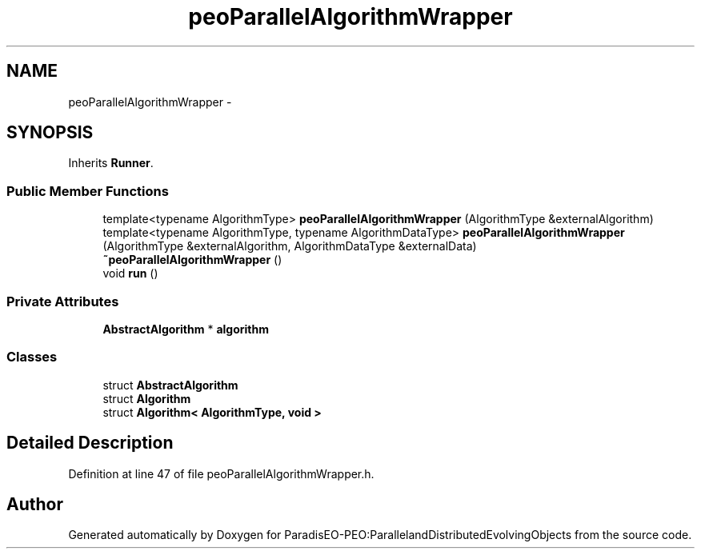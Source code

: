 .TH "peoParallelAlgorithmWrapper" 3 "11 Oct 2007" "Version 1.0" "ParadisEO-PEO:ParallelandDistributedEvolvingObjects" \" -*- nroff -*-
.ad l
.nh
.SH NAME
peoParallelAlgorithmWrapper \- 
.SH SYNOPSIS
.br
.PP
Inherits \fBRunner\fP.
.PP
.SS "Public Member Functions"

.in +1c
.ti -1c
.RI "template<typename AlgorithmType> \fBpeoParallelAlgorithmWrapper\fP (AlgorithmType &externalAlgorithm)"
.br
.ti -1c
.RI "template<typename AlgorithmType, typename AlgorithmDataType> \fBpeoParallelAlgorithmWrapper\fP (AlgorithmType &externalAlgorithm, AlgorithmDataType &externalData)"
.br
.ti -1c
.RI "\fB~peoParallelAlgorithmWrapper\fP ()"
.br
.ti -1c
.RI "void \fBrun\fP ()"
.br
.in -1c
.SS "Private Attributes"

.in +1c
.ti -1c
.RI "\fBAbstractAlgorithm\fP * \fBalgorithm\fP"
.br
.in -1c
.SS "Classes"

.in +1c
.ti -1c
.RI "struct \fBAbstractAlgorithm\fP"
.br
.ti -1c
.RI "struct \fBAlgorithm\fP"
.br
.ti -1c
.RI "struct \fBAlgorithm< AlgorithmType, void >\fP"
.br
.in -1c
.SH "Detailed Description"
.PP 
Definition at line 47 of file peoParallelAlgorithmWrapper.h.

.SH "Author"
.PP 
Generated automatically by Doxygen for ParadisEO-PEO:ParallelandDistributedEvolvingObjects from the source code.
